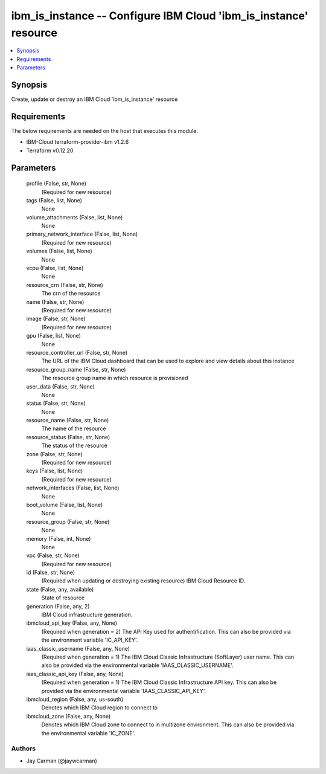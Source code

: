 
ibm_is_instance -- Configure IBM Cloud 'ibm_is_instance' resource
=================================================================

.. contents::
   :local:
   :depth: 1


Synopsis
--------

Create, update or destroy an IBM Cloud 'ibm_is_instance' resource



Requirements
------------
The below requirements are needed on the host that executes this module.

- IBM-Cloud terraform-provider-ibm v1.2.6
- Terraform v0.12.20



Parameters
----------

  profile (False, str, None)
    (Required for new resource)


  tags (False, list, None)
    None


  volume_attachments (False, list, None)
    None


  primary_network_interface (False, list, None)
    (Required for new resource)


  volumes (False, list, None)
    None


  vcpu (False, list, None)
    None


  resource_crn (False, str, None)
    The crn of the resource


  name (False, str, None)
    (Required for new resource)


  image (False, str, None)
    (Required for new resource)


  gpu (False, list, None)
    None


  resource_controller_url (False, str, None)
    The URL of the IBM Cloud dashboard that can be used to explore and view details about this instance


  resource_group_name (False, str, None)
    The resource group name in which resource is provisioned


  user_data (False, str, None)
    None


  status (False, str, None)
    None


  resource_name (False, str, None)
    The name of the resource


  resource_status (False, str, None)
    The status of the resource


  zone (False, str, None)
    (Required for new resource)


  keys (False, list, None)
    (Required for new resource)


  network_interfaces (False, list, None)
    None


  boot_volume (False, list, None)
    None


  resource_group (False, str, None)
    None


  memory (False, int, None)
    None


  vpc (False, str, None)
    (Required for new resource)


  id (False, str, None)
    (Required when updating or destroying existing resource) IBM Cloud Resource ID.


  state (False, any, available)
    State of resource


  generation (False, any, 2)
    IBM Cloud infrastructure generation.


  ibmcloud_api_key (False, any, None)
    (Required when generation = 2) The API Key used for authentification. This can also be provided via the environment variable 'IC_API_KEY'.


  iaas_classic_username (False, any, None)
    (Required when generation = 1) The IBM Cloud Classic Infrastructure (SoftLayer) user name. This can also be provided via the environmental variable 'IAAS_CLASSIC_USERNAME'.


  iaas_classic_api_key (False, any, None)
    (Required when generation = 1) The IBM Cloud Classic Infrastructure API key. This can also be provided via the environmental variable 'IAAS_CLASSIC_API_KEY'.


  ibmcloud_region (False, any, us-south)
    Denotes which IBM Cloud region to connect to


  ibmcloud_zone (False, any, None)
    Denotes which IBM Cloud zone to connect to in multizone environment. This can also be provided via the environmental variable 'IC_ZONE'.













Authors
~~~~~~~

- Jay Carman (@jaywcarman)

